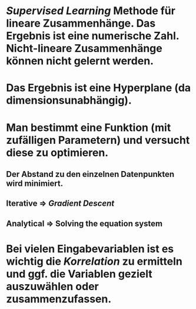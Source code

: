 * [[Supervised Learning]] Methode für lineare Zusammenhänge. Das Ergebnis ist eine *numerische Zahl*. Nicht-lineare Zusammenhänge können nicht gelernt werden.
* Das Ergebnis ist eine *Hyperplane* (da dimensionsunabhängig).
* [[../assets/image_1647857129729_0.png]]
* Man bestimmt eine Funktion (mit zufälligen Parametern) und versucht diese zu optimieren.
** Der Abstand zu den einzelnen Datenpunkten wird minimiert.
** *Iterative* => [[Gradient Descent]]
** *Analytical* => Solving the equation system
* Bei vielen Eingabevariablen ist es wichtig die [[Korrelation]] zu ermitteln und ggf. die Variablen gezielt auszuwählen oder zusammenzufassen.